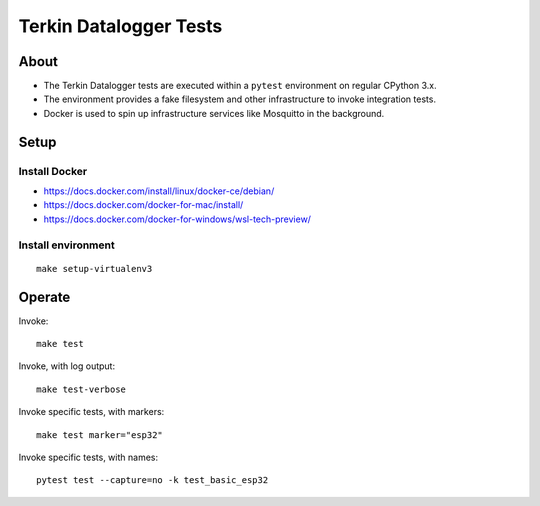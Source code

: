 #######################
Terkin Datalogger Tests
#######################


*****
About
*****
- The Terkin Datalogger tests are executed within a ``pytest``
  environment on regular CPython 3.x.
- The environment provides a fake filesystem and other
  infrastructure to invoke integration tests.
- Docker is used to spin up infrastructure services
  like Mosquitto in the background.


*****
Setup
*****

==============
Install Docker
==============
- https://docs.docker.com/install/linux/docker-ce/debian/
- https://docs.docker.com/docker-for-mac/install/
- https://docs.docker.com/docker-for-windows/wsl-tech-preview/

===================
Install environment
===================
::

    make setup-virtualenv3


*******
Operate
*******

Invoke::

    make test

Invoke, with log output::

    make test-verbose

Invoke specific tests, with markers::

    make test marker="esp32"

Invoke specific tests, with names::

    pytest test --capture=no -k test_basic_esp32
